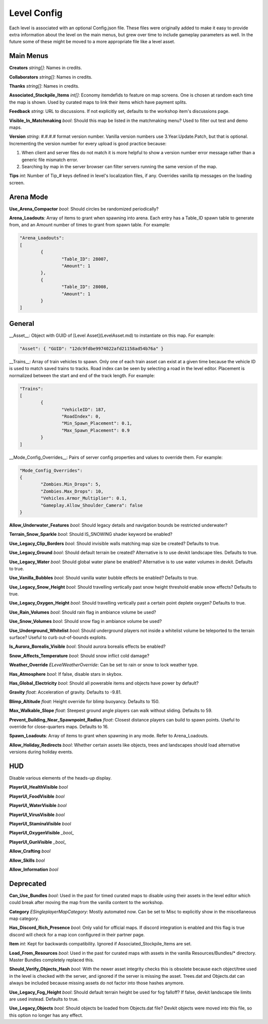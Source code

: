 .. _doc_mapping_config:

Level Config
============

Each level is associated with an optional Config.json file. These files were originally added to make it easy to provide extra information about the level on the main menus, but grew over time to include gameplay parameters as well. In the future some of these might be moved to a more appropriate file like a level asset.

Main Menus
----------

**Creators** *string[]*: Names in credits.

**Collaborators** *string[]*: Names in credits.

**Thanks** *string[]*: Names in credits.

**Associated_Stockpile_Items** *int[]*: Economy itemdefids to feature on map screens. One is chosen at random each time the map is shown. Used by curated maps to link their items which have payment splits.

**Feedback** *string*: URL to discussions. If not explicitly set, defaults to the workshop item's discussions page.

**Visible_In_Matchmaking** *bool*: Should this map be listed in the matchmaking menu? Used to filter out test and demo maps.

**Version** *string*: #.#.#.# format version number. Vanilla version numbers use 3.Year.Update.Patch, but that is optional. Incrementing the version number for every upload is good practice because:

1. When client and server files do not match it is more helpful to show a version number error message rather than a generic file mismatch error.
2. Searching by map in the server browser can filter servers running the same version of the map.

**Tips** *int*: Number of Tip_# keys defined in level's localization files, if any. Overrides vanilla tip messages on the loading screen.

Arena Mode
----------

**Use_Arena_Compactor** *bool*: Should circles be randomized periodically?

**Arena_Loadouts**: Array of items to grant when spawning into arena. Each entry has a Table_ID spawn table to generate from, and an Amount number of times to grant from spawn table. For example:

.. code-block:: json

	"Arena_Loadouts":
	[
		{
			"Table_ID": 28007,
			"Amount": 1
		},
		{
			"Table_ID": 28008,
			"Amount": 1
		}
	]

General
-------

__Asset__: Object with GUID of [Level Asset](LevelAsset.md) to instantiate on this map. For example:

.. code-block:: json

	"Asset": { "GUID": "12dc9fdbe9974022afd21158ad54b76a" }

__Trains__: Array of train vehicles to spawn. Only one of each train asset can exist at a given time because the vehicle ID is used to match saved trains to tracks. Road index can be seen by selecting a road in the level editor. Placement is normalized between the start and end of the track length. For example:

.. code-block:: json

	"Trains":
	[
		{
			"VehicleID": 187,
			"RoadIndex": 0,
			"Min_Spawn_Placement": 0.1,
			"Max_Spawn_Placement": 0.9
		}
	]

__Mode_Config_Overrides__: Pairs of server config properties and values to override them. For example:

.. code-block:: json

	"Mode_Config_Overrides":
	{
		"Zombies.Min_Drops": 5,
		"Zombies.Max_Drops": 10,
		"Vehicles.Armor_Multiplier": 0.1,
		"Gameplay.Allow_Shoulder_Camera": false
	}

**Allow_Underwater_Features** *bool*: Should legacy details and navigation bounds be restricted underwater?

**Terrain_Snow_Sparkle** *bool*: Should IS_SNOWING shader keyword be enabled?

**Use_Legacy_Clip_Borders** *bool*: Should invisible walls matching map size be created? Defaults to true.

**Use_Legacy_Ground** *bool*: Should default terrain be created? Alternative is to use devkit landscape tiles. Defaults to true.

**Use_Legacy_Water** *bool*: Should global water plane be enabled? Alternative is to use water volumes in devkit. Defaults to true.

**Use_Vanilla_Bubbles** *bool*: Should vanilla water bubble effects be enabled? Defaults to true.

**Use_Legacy_Snow_Height** *bool*: Should travelling vertically past snow height threshold enable snow effects? Defaults to true.

**Use_Legacy_Oxygen_Height** *bool*: Should travelling vertically past a certain point deplete oxygen? Defaults to true.

**Use_Rain_Volumes** *bool*: Should rain flag in ambiance volume be used?

**Use_Snow_Volumes** *bool*: Should snow flag in ambiance volume be used?

**Use_Underground_Whitelist** *bool*: Should underground players not inside a whitelist volume be teleported to the terrain surface? Useful to curb out-of-bounds exploits.

**Is_Aurora_Borealis_Visible** *bool*: Should aurora borealis effects be enabled?

**Snow_Affects_Temperature** *bool*: Should snow inflict cold damage?

**Weather_Override** *ELevelWeatherOverride*: Can be set to rain or snow to lock weather type.

**Has_Atmosphere** *bool*: If false, disable stars in skybox.

**Has_Global_Electricity** *bool*: Should all powerable items and objects have power by default?

**Gravity** *float*: Acceleration of gravity. Defaults to -9.81.

**Blimp_Altitude** *float*: Height override for blimp buoyancy. Defaults to 150.

**Max_Walkable_Slope** *float*: Steepest ground angle players can walk without sliding. Defaults to 59.

**Prevent_Building_Near_Spawnpoint_Radius** *float*: Closest distance players can build to spawn points. Useful to override for close-quarters maps. Defaults to 16.

**Spawn_Loadouts**: Array of items to grant when spawning in any mode. Refer to Arena_Loadouts.

**Allow_Holiday_Redirects** *bool*: Whether certain assets like objects, trees and landscapes should load alternative versions during holiday events.

HUD
---

Disable various elements of the heads-up display.

**PlayerUI_HealthVisible** *bool*

**PlayerUI_FoodVisible** *bool*

**PlayerUI_WaterVisible** *bool*

**PlayerUI_VirusVisible** *bool*

**PlayerUI_StaminaVisible** *bool*

**PlayerUI_OxygenVisible** *_bool_*

**PlayerUI_GunVisible** *_bool_*

**Allow_Crafting** *bool*

**Allow_Skills** *bool*

**Allow_Information** *bool*

Deprecated
----------

**Can_Use_Bundles** *bool*: Used in the past for timed curated maps to disable using their assets in the level editor which could break after moving the map from the vanilla content to the workshop.

**Category** *ESingleplayerMapCategory*: Mostly automated now. Can be set to Misc to explicitly show in the miscellaneous map category.

**Has_Discord_Rich_Presence** *bool*: Only valid for official maps. If discord integration is enabled and this flag is true discord will check for a map icon configured in their partner page.

**Item** *int*: Kept for backwards compatibility. Ignored if Associated_Stockpile_Items are set.

**Load_From_Resources** *bool*: Used in the past for curated maps with assets in the vanilla Resources/Bundles/* directory. Master Bundles completely replaced this.

**Should_Verify_Objects_Hash** *bool*: With the newer asset integrity checks this is obsolete because each object/tree used in the level is checked with the server, and ignored if the server is missing the asset. Trees.dat and Objects.dat can always be included because missing assets do not factor into those hashes anymore.

**Use_Legacy_Fog_Height** *bool*: Should default terrain height be used for fog falloff? If false, devkit landscape tile limits are used instead. Defaults to true.

**Use_Legacy_Objects** *bool*: Should objects be loaded from Objects.dat file? Devkit objects were moved into this file, so this option no longer has any effect.

